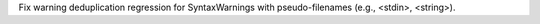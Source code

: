 Fix warning deduplication regression for SyntaxWarnings with pseudo-filenames (e.g., <stdin>, <string>).
